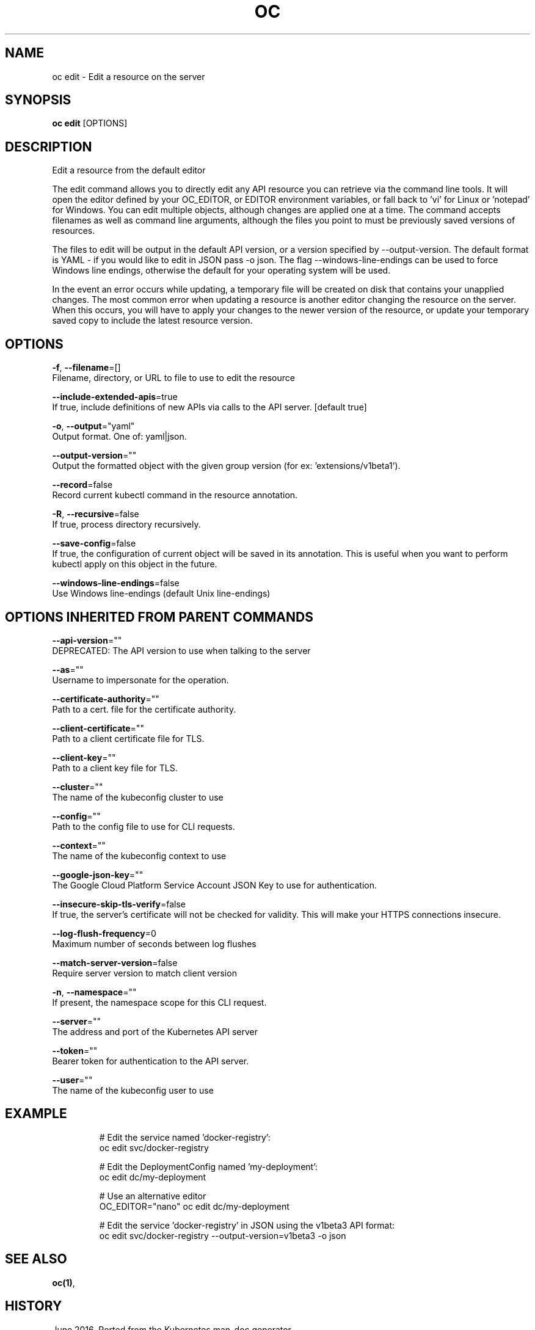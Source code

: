 .TH "OC" "1" " Openshift CLI User Manuals" "Openshift" "June 2016"  ""


.SH NAME
.PP
oc edit \- Edit a resource on the server


.SH SYNOPSIS
.PP
\fBoc edit\fP [OPTIONS]


.SH DESCRIPTION
.PP
Edit a resource from the default editor

.PP
The edit command allows you to directly edit any API resource you can retrieve via the
command line tools. It will open the editor defined by your OC\_EDITOR, or EDITOR environment
variables, or fall back to 'vi' for Linux or 'notepad' for Windows. You can edit multiple
objects, although changes are applied one at a time. The command accepts filenames as well
as command line arguments, although the files you point to must be previously saved versions
of resources.

.PP
The files to edit will be output in the default API version, or a version specified
by \-\-output\-version. The default format is YAML \- if you would like to edit in JSON
pass \-o json. The flag \-\-windows\-line\-endings can be used to force Windows line endings,
otherwise the default for your operating system will be used.

.PP
In the event an error occurs while updating, a temporary file will be created on disk
that contains your unapplied changes. The most common error when updating a resource
is another editor changing the resource on the server. When this occurs, you will have
to apply your changes to the newer version of the resource, or update your temporary
saved copy to include the latest resource version.


.SH OPTIONS
.PP
\fB\-f\fP, \fB\-\-filename\fP=[]
    Filename, directory, or URL to file to use to edit the resource

.PP
\fB\-\-include\-extended\-apis\fP=true
    If true, include definitions of new APIs via calls to the API server. [default true]

.PP
\fB\-o\fP, \fB\-\-output\fP="yaml"
    Output format. One of: yaml|json.

.PP
\fB\-\-output\-version\fP=""
    Output the formatted object with the given group version (for ex: 'extensions/v1beta1').

.PP
\fB\-\-record\fP=false
    Record current kubectl command in the resource annotation.

.PP
\fB\-R\fP, \fB\-\-recursive\fP=false
    If true, process directory recursively.

.PP
\fB\-\-save\-config\fP=false
    If true, the configuration of current object will be saved in its annotation. This is useful when you want to perform kubectl apply on this object in the future.

.PP
\fB\-\-windows\-line\-endings\fP=false
    Use Windows line\-endings (default Unix line\-endings)


.SH OPTIONS INHERITED FROM PARENT COMMANDS
.PP
\fB\-\-api\-version\fP=""
    DEPRECATED: The API version to use when talking to the server

.PP
\fB\-\-as\fP=""
    Username to impersonate for the operation.

.PP
\fB\-\-certificate\-authority\fP=""
    Path to a cert. file for the certificate authority.

.PP
\fB\-\-client\-certificate\fP=""
    Path to a client certificate file for TLS.

.PP
\fB\-\-client\-key\fP=""
    Path to a client key file for TLS.

.PP
\fB\-\-cluster\fP=""
    The name of the kubeconfig cluster to use

.PP
\fB\-\-config\fP=""
    Path to the config file to use for CLI requests.

.PP
\fB\-\-context\fP=""
    The name of the kubeconfig context to use

.PP
\fB\-\-google\-json\-key\fP=""
    The Google Cloud Platform Service Account JSON Key to use for authentication.

.PP
\fB\-\-insecure\-skip\-tls\-verify\fP=false
    If true, the server's certificate will not be checked for validity. This will make your HTTPS connections insecure.

.PP
\fB\-\-log\-flush\-frequency\fP=0
    Maximum number of seconds between log flushes

.PP
\fB\-\-match\-server\-version\fP=false
    Require server version to match client version

.PP
\fB\-n\fP, \fB\-\-namespace\fP=""
    If present, the namespace scope for this CLI request.

.PP
\fB\-\-server\fP=""
    The address and port of the Kubernetes API server

.PP
\fB\-\-token\fP=""
    Bearer token for authentication to the API server.

.PP
\fB\-\-user\fP=""
    The name of the kubeconfig user to use


.SH EXAMPLE
.PP
.RS

.nf
  # Edit the service named 'docker\-registry':
  oc edit svc/docker\-registry

  # Edit the DeploymentConfig named 'my\-deployment':
  oc edit dc/my\-deployment

  # Use an alternative editor
  OC\_EDITOR="nano" oc edit dc/my\-deployment

  # Edit the service 'docker\-registry' in JSON using the v1beta3 API format:
  oc edit svc/docker\-registry \-\-output\-version=v1beta3 \-o json

.fi
.RE


.SH SEE ALSO
.PP
\fBoc(1)\fP,


.SH HISTORY
.PP
June 2016, Ported from the Kubernetes man\-doc generator
